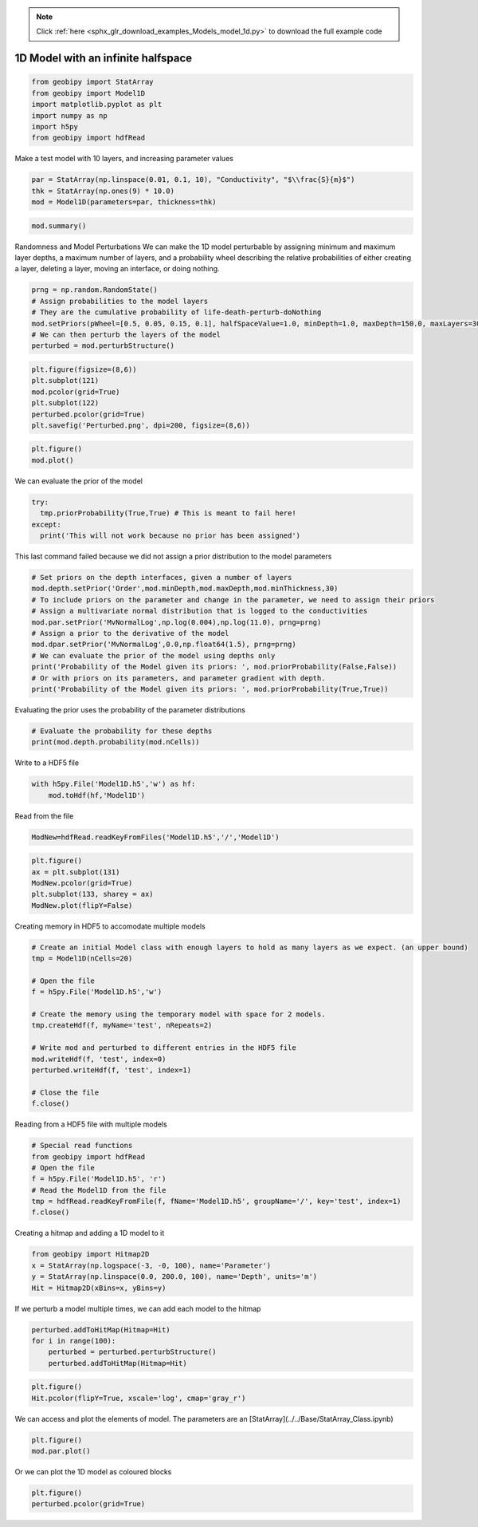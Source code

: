 .. note::
    :class: sphx-glr-download-link-note

    Click :ref:`here <sphx_glr_download_examples_Models_model_1d.py>` to download the full example code
.. rst-class:: sphx-glr-example-title

.. _sphx_glr_examples_Models_model_1d.py:


1D Model with an infinite halfspace
-----------------------------------


.. code-block:: default


    from geobipy import StatArray
    from geobipy import Model1D
    import matplotlib.pyplot as plt
    import numpy as np
    import h5py
    from geobipy import hdfRead







Make a test model with 10 layers, and increasing parameter values


.. code-block:: default


    par = StatArray(np.linspace(0.01, 0.1, 10), "Conductivity", "$\\frac{S}{m}$")
    thk = StatArray(np.ones(9) * 10.0)
    mod = Model1D(parameters=par, thickness=thk)









.. code-block:: default



    mod.summary()






.. rst-class:: sphx-glr-script-out

 Out:

 .. code-block:: none

    1D Model: 
    Name: # of Cells
         Units: 
         Shape: (1,)
         Values: [10]
    Top of the model: [0.]
    Name: Thickness
         Units: m
         Shape: (10,)
         Values: [10. 10. 10. ... 10. 10. inf]
    Name: Conductivity
         Units: $\frac{S}{m}$
         Shape: (10,)
         Values: [0.01 0.02 0.03 ... 0.08 0.09 0.1 ]
    Name: Depth
         Units: m
         Shape: (10,)
         Values: [10. 20. 30. ... 80. 90. inf]




Randomness and Model Perturbations
We can make the 1D model perturbable by assigning minimum and maximum layer
depths, a maximum number of layers, and a probability wheel describing the
relative probabilities of either creating a layer, deleting a layer, moving
an interface, or doing nothing.


.. code-block:: default


    prng = np.random.RandomState()
    # Assign probabilities to the model layers
    # They are the cumulative probability of life-death-perturb-doNothing
    mod.setPriors(pWheel=[0.5, 0.05, 0.15, 0.1], halfSpaceValue=1.0, minDepth=1.0, maxDepth=150.0, maxLayers=30, prng=prng)
    # We can then perturb the layers of the model
    perturbed = mod.perturbStructure()









.. code-block:: default



    plt.figure(figsize=(8,6))
    plt.subplot(121)
    mod.pcolor(grid=True)
    plt.subplot(122)
    perturbed.pcolor(grid=True)
    plt.savefig('Perturbed.png', dpi=200, figsize=(8,6))





.. image:: /examples/Models/images/sphx_glr_model_1d_001.png
    :class: sphx-glr-single-img





.. code-block:: default



    plt.figure()
    mod.plot()





.. image:: /examples/Models/images/sphx_glr_model_1d_002.png
    :class: sphx-glr-single-img




We can evaluate the prior of the model


.. code-block:: default


    try:
      tmp.priorProbability(True,True) # This is meant to fail here!
    except:
      print('This will not work because no prior has been assigned')





.. rst-class:: sphx-glr-script-out

 Out:

 .. code-block:: none

    This will not work because no prior has been assigned



This last command failed because we did not assign a prior distribution to the model parameters


.. code-block:: default


    # Set priors on the depth interfaces, given a number of layers
    mod.depth.setPrior('Order',mod.minDepth,mod.maxDepth,mod.minThickness,30)
    # To include priors on the parameter and change in the parameter, we need to assign their priors
    # Assign a multivariate normal distribution that is logged to the conductivities
    mod.par.setPrior('MvNormalLog',np.log(0.004),np.log(11.0), prng=prng)
    # Assign a prior to the derivative of the model
    mod.dpar.setPrior('MvNormalLog',0.0,np.float64(1.5), prng=prng)
    # We can evaluate the prior of the model using depths only
    print('Probability of the Model given its priors: ', mod.priorProbability(False,False))
    # Or with priors on its parameters, and parameter gradient with depth.
    print('Probability of the Model given its priors: ', mod.priorProbability(True,True))





.. rst-class:: sphx-glr-script-out

 Out:

 .. code-block:: none

    Probability of the Model given its priors:  -6.321532975483965
    Probability of the Model given its priors:  -43.41755252558525



Evaluating the prior uses the probability of the parameter distributions


.. code-block:: default


    # Evaluate the probability for these depths
    print(mod.depth.probability(mod.nCells))





.. rst-class:: sphx-glr-script-out

 Out:

 .. code-block:: none

    0.113338300042515



Write to a HDF5 file


.. code-block:: default


    with h5py.File('Model1D.h5','w') as hf:
        mod.toHdf(hf,'Model1D')








Read from the file


.. code-block:: default



    ModNew=hdfRead.readKeyFromFiles('Model1D.h5','/','Model1D')









.. code-block:: default



    plt.figure()
    ax = plt.subplot(131)
    ModNew.pcolor(grid=True)
    plt.subplot(133, sharey = ax)
    ModNew.plot(flipY=False)





.. image:: /examples/Models/images/sphx_glr_model_1d_003.png
    :class: sphx-glr-single-img




Creating memory in HDF5 to accomodate multiple models


.. code-block:: default


    # Create an initial Model class with enough layers to hold as many layers as we expect. (an upper bound)
    tmp = Model1D(nCells=20)

    # Open the file
    f = h5py.File('Model1D.h5','w')

    # Create the memory using the temporary model with space for 2 models.
    tmp.createHdf(f, myName='test', nRepeats=2)

    # Write mod and perturbed to different entries in the HDF5 file
    mod.writeHdf(f, 'test', index=0)
    perturbed.writeHdf(f, 'test', index=1)

    # Close the file
    f.close()







Reading from a HDF5 file with multiple models


.. code-block:: default


    # Special read functions
    from geobipy import hdfRead
    # Open the file
    f = h5py.File('Model1D.h5', 'r')
    # Read the Model1D from the file
    tmp = hdfRead.readKeyFromFile(f, fName='Model1D.h5', groupName='/', key='test', index=1)
    f.close()







Creating a hitmap and adding a 1D model to it


.. code-block:: default


    from geobipy import Hitmap2D
    x = StatArray(np.logspace(-3, -0, 100), name='Parameter')
    y = StatArray(np.linspace(0.0, 200.0, 100), name='Depth', units='m')
    Hit = Hitmap2D(xBins=x, yBins=y)








If we perturb a model multiple times, we can add each model to the hitmap


.. code-block:: default


    perturbed.addToHitMap(Hitmap=Hit)
    for i in range(100):
        perturbed = perturbed.perturbStructure()
        perturbed.addToHitMap(Hitmap=Hit)









.. code-block:: default



    plt.figure()
    Hit.pcolor(flipY=True, xscale='log', cmap='gray_r')




.. image:: /examples/Models/images/sphx_glr_model_1d_004.png
    :class: sphx-glr-single-img




We can access and plot the elements of model. The parameters are an [StatArray](../../Base/StatArray_Class.ipynb)


.. code-block:: default


    plt.figure()
    mod.par.plot()




.. image:: /examples/Models/images/sphx_glr_model_1d_005.png
    :class: sphx-glr-single-img




Or we can plot the 1D model as coloured blocks


.. code-block:: default


    plt.figure()
    perturbed.pcolor(grid=True)



.. image:: /examples/Models/images/sphx_glr_model_1d_006.png
    :class: sphx-glr-single-img





.. rst-class:: sphx-glr-timing

   **Total running time of the script:** ( 0 minutes  1.796 seconds)


.. _sphx_glr_download_examples_Models_model_1d.py:


.. only :: html

 .. container:: sphx-glr-footer
    :class: sphx-glr-footer-example



  .. container:: sphx-glr-download

     :download:`Download Python source code: model_1d.py <model_1d.py>`



  .. container:: sphx-glr-download

     :download:`Download Jupyter notebook: model_1d.ipynb <model_1d.ipynb>`


.. only:: html

 .. rst-class:: sphx-glr-signature

    `Gallery generated by Sphinx-Gallery <https://sphinx-gallery.github.io>`_
